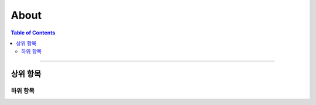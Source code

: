 *********************************
About
*********************************

.. contents:: Table of Contents

---------

상위 항목
========


하위 항목
--------

